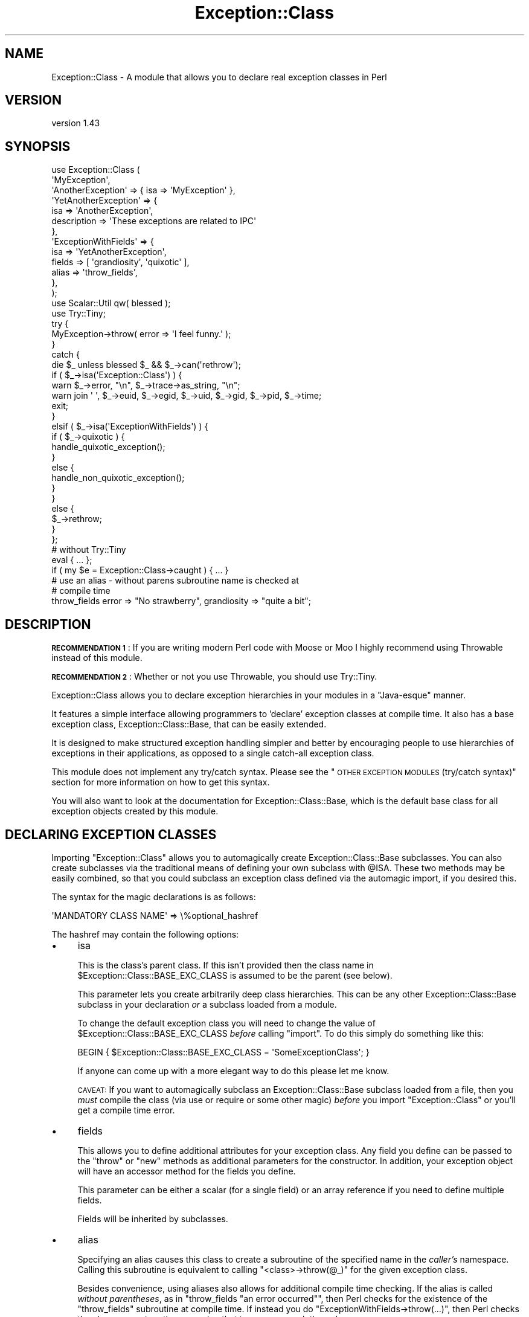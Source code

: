 .\" Automatically generated by Pod::Man 4.09 (Pod::Simple 3.35)
.\"
.\" Standard preamble:
.\" ========================================================================
.de Sp \" Vertical space (when we can't use .PP)
.if t .sp .5v
.if n .sp
..
.de Vb \" Begin verbatim text
.ft CW
.nf
.ne \\$1
..
.de Ve \" End verbatim text
.ft R
.fi
..
.\" Set up some character translations and predefined strings.  \*(-- will
.\" give an unbreakable dash, \*(PI will give pi, \*(L" will give a left
.\" double quote, and \*(R" will give a right double quote.  \*(C+ will
.\" give a nicer C++.  Capital omega is used to do unbreakable dashes and
.\" therefore won't be available.  \*(C` and \*(C' expand to `' in nroff,
.\" nothing in troff, for use with C<>.
.tr \(*W-
.ds C+ C\v'-.1v'\h'-1p'\s-2+\h'-1p'+\s0\v'.1v'\h'-1p'
.ie n \{\
.    ds -- \(*W-
.    ds PI pi
.    if (\n(.H=4u)&(1m=24u) .ds -- \(*W\h'-12u'\(*W\h'-12u'-\" diablo 10 pitch
.    if (\n(.H=4u)&(1m=20u) .ds -- \(*W\h'-12u'\(*W\h'-8u'-\"  diablo 12 pitch
.    ds L" ""
.    ds R" ""
.    ds C` ""
.    ds C' ""
'br\}
.el\{\
.    ds -- \|\(em\|
.    ds PI \(*p
.    ds L" ``
.    ds R" ''
.    ds C`
.    ds C'
'br\}
.\"
.\" Escape single quotes in literal strings from groff's Unicode transform.
.ie \n(.g .ds Aq \(aq
.el       .ds Aq '
.\"
.\" If the F register is >0, we'll generate index entries on stderr for
.\" titles (.TH), headers (.SH), subsections (.SS), items (.Ip), and index
.\" entries marked with X<> in POD.  Of course, you'll have to process the
.\" output yourself in some meaningful fashion.
.\"
.\" Avoid warning from groff about undefined register 'F'.
.de IX
..
.if !\nF .nr F 0
.if \nF>0 \{\
.    de IX
.    tm Index:\\$1\t\\n%\t"\\$2"
..
.    if !\nF==2 \{\
.        nr % 0
.        nr F 2
.    \}
.\}
.\" ========================================================================
.\"
.IX Title "Exception::Class 3"
.TH Exception::Class 3 "2017-07-09" "perl v5.26.1" "User Contributed Perl Documentation"
.\" For nroff, turn off justification.  Always turn off hyphenation; it makes
.\" way too many mistakes in technical documents.
.if n .ad l
.nh
.SH "NAME"
Exception::Class \- A module that allows you to declare real exception classes in Perl
.SH "VERSION"
.IX Header "VERSION"
version 1.43
.SH "SYNOPSIS"
.IX Header "SYNOPSIS"
.Vb 2
\&  use Exception::Class (
\&      \*(AqMyException\*(Aq,
\&
\&      \*(AqAnotherException\*(Aq => { isa => \*(AqMyException\*(Aq },
\&
\&      \*(AqYetAnotherException\*(Aq => {
\&          isa         => \*(AqAnotherException\*(Aq,
\&          description => \*(AqThese exceptions are related to IPC\*(Aq
\&      },
\&
\&      \*(AqExceptionWithFields\*(Aq => {
\&          isa    => \*(AqYetAnotherException\*(Aq,
\&          fields => [ \*(Aqgrandiosity\*(Aq, \*(Aqquixotic\*(Aq ],
\&          alias  => \*(Aqthrow_fields\*(Aq,
\&      },
\&  );
\&  use Scalar::Util qw( blessed );
\&  use Try::Tiny;
\&
\&  try {
\&      MyException\->throw( error => \*(AqI feel funny.\*(Aq );
\&  }
\&  catch {
\&      die $_ unless blessed $_ && $_\->can(\*(Aqrethrow\*(Aq);
\&
\&      if ( $_\->isa(\*(AqException::Class\*(Aq) ) {
\&          warn $_\->error, "\en", $_\->trace\->as_string, "\en";
\&          warn join \*(Aq \*(Aq, $_\->euid, $_\->egid, $_\->uid, $_\->gid, $_\->pid, $_\->time;
\&
\&          exit;
\&      }
\&      elsif ( $_\->isa(\*(AqExceptionWithFields\*(Aq) ) {
\&          if ( $_\->quixotic ) {
\&              handle_quixotic_exception();
\&          }
\&          else {
\&              handle_non_quixotic_exception();
\&          }
\&      }
\&      else {
\&          $_\->rethrow;
\&      }
\&  };
\&
\&  # without Try::Tiny
\&  eval { ... };
\&  if ( my $e = Exception::Class\->caught ) { ... }
\&
\&  # use an alias \- without parens subroutine name is checked at
\&  # compile time
\&  throw_fields error => "No strawberry", grandiosity => "quite a bit";
.Ve
.SH "DESCRIPTION"
.IX Header "DESCRIPTION"
\&\fB\s-1RECOMMENDATION 1\s0\fR: If you are writing modern Perl code with Moose or
Moo I highly recommend using Throwable instead of this module.
.PP
\&\fB\s-1RECOMMENDATION 2\s0\fR: Whether or not you use Throwable, you should use
Try::Tiny.
.PP
Exception::Class allows you to declare exception hierarchies in your modules
in a \*(L"Java-esque\*(R" manner.
.PP
It features a simple interface allowing programmers to 'declare' exception
classes at compile time. It also has a base exception class,
Exception::Class::Base, that can be easily extended.
.PP
It is designed to make structured exception handling simpler and better by
encouraging people to use hierarchies of exceptions in their applications, as
opposed to a single catch-all exception class.
.PP
This module does not implement any try/catch syntax. Please see the \*(L"\s-1OTHER
EXCEPTION MODULES\s0 (try/catch syntax)\*(R" section for more information on how to
get this syntax.
.PP
You will also want to look at the documentation for Exception::Class::Base,
which is the default base class for all exception objects created by this
module.
.SH "DECLARING EXCEPTION CLASSES"
.IX Header "DECLARING EXCEPTION CLASSES"
Importing \f(CW\*(C`Exception::Class\*(C'\fR allows you to automagically create
Exception::Class::Base subclasses. You can also create subclasses via the
traditional means of defining your own subclass with \f(CW@ISA\fR.  These two
methods may be easily combined, so that you could subclass an exception class
defined via the automagic import, if you desired this.
.PP
The syntax for the magic declarations is as follows:
.PP
.Vb 1
\&  \*(AqMANDATORY CLASS NAME\*(Aq => \e%optional_hashref
.Ve
.PP
The hashref may contain the following options:
.IP "\(bu" 4
isa
.Sp
This is the class's parent class. If this isn't provided then the class name
in \f(CW$Exception::Class::BASE_EXC_CLASS\fR is assumed to be the parent (see
below).
.Sp
This parameter lets you create arbitrarily deep class hierarchies.  This can
be any other Exception::Class::Base subclass in your declaration \fIor\fR a
subclass loaded from a module.
.Sp
To change the default exception class you will need to change the value of
\&\f(CW$Exception::Class::BASE_EXC_CLASS\fR \fIbefore\fR calling \f(CW\*(C`import\*(C'\fR. To do this
simply do something like this:
.Sp
.Vb 1
\&  BEGIN { $Exception::Class::BASE_EXC_CLASS = \*(AqSomeExceptionClass\*(Aq; }
.Ve
.Sp
If anyone can come up with a more elegant way to do this please let me know.
.Sp
\&\s-1CAVEAT:\s0 If you want to automagically subclass an Exception::Class::Base
subclass loaded from a file, then you \fImust\fR compile the class (via use or
require or some other magic) \fIbefore\fR you import \f(CW\*(C`Exception::Class\*(C'\fR or
you'll get a compile time error.
.IP "\(bu" 4
fields
.Sp
This allows you to define additional attributes for your exception class. Any
field you define can be passed to the \f(CW\*(C`throw\*(C'\fR or \f(CW\*(C`new\*(C'\fR methods as additional
parameters for the constructor. In addition, your exception object will have
an accessor method for the fields you define.
.Sp
This parameter can be either a scalar (for a single field) or an array
reference if you need to define multiple fields.
.Sp
Fields will be inherited by subclasses.
.IP "\(bu" 4
alias
.Sp
Specifying an alias causes this class to create a subroutine of the specified
name in the \fIcaller's\fR namespace. Calling this subroutine is equivalent to
calling \f(CW\*(C`<class>\->throw(@_)\*(C'\fR for the given exception class.
.Sp
Besides convenience, using aliases also allows for additional compile time
checking. If the alias is called \fIwithout parentheses\fR, as in \f(CW\*(C`throw_fields
"an error occurred"\*(C'\fR, then Perl checks for the existence of the
\&\f(CW\*(C`throw_fields\*(C'\fR subroutine at compile time. If instead you do \f(CW\*(C`ExceptionWithFields\->throw(...)\*(C'\fR, then Perl checks the class name at
runtime, meaning that typos may sneak through.
.IP "\(bu" 4
description
.Sp
Each exception class has a description method that returns a fixed
string. This should describe the exception \fIclass\fR (as opposed to any
particular exception object). This may be useful for debugging if you start
catching exceptions you weren't expecting (particularly if someone forgot to
document them) and you don't understand the error messages.
.PP
The \f(CW\*(C`Exception::Class\*(C'\fR magic attempts to detect circular class hierarchies
and will die if it finds one. It also detects missing links in a chain, for
example if you declare Bar to be a subclass of Foo and never declare Foo.
.SH "Try::Tiny"
.IX Header "Try::Tiny"
If you are interested in adding try/catch/finally syntactic sugar to your code
then I recommend you check out Try::Tiny. This is a great module that helps
you ignore some of the weirdness with \f(CW\*(C`eval\*(C'\fR and \f(CW$@\fR. Here's an example of
how the two modules work together:
.PP
.Vb 3
\&  use Exception::Class ( \*(AqMy::Exception\*(Aq );
\&  use Scalar::Util qw( blessed );
\&  use Try::Tiny;
\&
\&  try {
\&      might_throw();
\&  }
\&  catch {
\&      if ( blessed $_ && $_\->isa(\*(AqMy::Exception\*(Aq) ) {
\&          handle_it();
\&      }
\&      else {
\&          die $_;
\&      }
\&  };
.Ve
.PP
Note that you \fBcannot\fR use \f(CW\*(C`Exception::Class\->caught\*(C'\fR with Try::Tiny.
.SH "Catching Exceptions Without Try::Tiny"
.IX Header "Catching Exceptions Without Try::Tiny"
\&\f(CW\*(C`Exception::Class\*(C'\fR provides some syntactic sugar for catching exceptions in a
safe manner:
.PP
.Vb 1
\&  eval {...};
\&
\&  if ( my $e = Exception::Class\->caught(\*(AqMy::Error\*(Aq) ) {
\&      cleanup();
\&      do_something_with_exception($e);
\&  }
.Ve
.PP
The \f(CW\*(C`caught\*(C'\fR method takes a class name and returns an exception object if the
last thrown exception is of the given class, or a subclass of that class. If
it is not given any arguments, it simply returns \f(CW$@\fR.
.PP
You should \fBalways\fR make a copy of the exception object, rather than using
\&\f(CW$@\fR directly. This is necessary because if your \f(CW\*(C`cleanup\*(C'\fR function uses
\&\f(CW\*(C`eval\*(C'\fR, or calls something which uses it, then \f(CW$@\fR is overwritten. Copying
the exception preserves it for the call to \f(CW\*(C`do_something_with_exception\*(C'\fR.
.PP
Exception objects also provide a caught method so you can write:
.PP
.Vb 4
\&  if ( my $e = My::Error\->caught ) {
\&      cleanup();
\&      do_something_with_exception($e);
\&  }
.Ve
.SS "Uncatchable Exceptions"
.IX Subsection "Uncatchable Exceptions"
Internally, the \f(CW\*(C`caught\*(C'\fR method will call \f(CW\*(C`isa\*(C'\fR on the exception object. You
could make an exception \*(L"uncatchable\*(R" by overriding \f(CW\*(C`isa\*(C'\fR in that class like
this:
.PP
.Vb 1
\& package Exception::Uncatchable;
\&
\& sub isa { shift\->rethrow }
.Ve
.PP
Of course, this only works if you always call \f(CW\*(C`Exception::Class\->caught\*(C'\fR
after an \f(CW\*(C`eval\*(C'\fR.
.SH "USAGE RECOMMENDATION"
.IX Header "USAGE RECOMMENDATION"
If you're creating a complex system that throws lots of different types of
exceptions, consider putting all the exception declarations in one place. For
an app called Foo you might make a \f(CW\*(C`Foo::Exceptions\*(C'\fR module and use that in
all your code. This module could just contain the code to make
\&\f(CW\*(C`Exception::Class\*(C'\fR do its automagic class creation. Doing this allows you to
more easily see what exceptions you have, and makes it easier to keep track of
them.
.PP
This might look something like this:
.PP
.Vb 1
\&  package Foo::Bar::Exceptions;
\&
\&  use Exception::Class (
\&      Foo::Bar::Exception::Senses =>
\&          { description => \*(Aqsense\-related exception\*(Aq },
\&
\&      Foo::Bar::Exception::Smell => {
\&          isa         => \*(AqFoo::Bar::Exception::Senses\*(Aq,
\&          fields      => \*(Aqodor\*(Aq,
\&          description => \*(Aqstinky!\*(Aq
\&      },
\&
\&      Foo::Bar::Exception::Taste => {
\&          isa         => \*(AqFoo::Bar::Exception::Senses\*(Aq,
\&          fields      => [ \*(Aqtaste\*(Aq, \*(Aqbitterness\*(Aq ],
\&          description => \*(Aqlike, gag me with a spoon!\*(Aq
\&      },
\&
\&      ...
\&  );
.Ve
.PP
You may want to create a real module to subclass Exception::Class::Base as
well, particularly if you want your exceptions to have more methods.
.SS "Subclassing Exception::Class::Base"
.IX Subsection "Subclassing Exception::Class::Base"
As part of your usage of \f(CW\*(C`Exception::Class\*(C'\fR, you may want to create your own
base exception class which subclasses Exception::Class::Base. You should
feel free to subclass any of the methods documented above. For example, you
may want to subclass \f(CW\*(C`new\*(C'\fR to add additional information to your exception
objects.
.SH "Exception::Class FUNCTIONS"
.IX Header "Exception::Class FUNCTIONS"
The \f(CW\*(C`Exception::Class\*(C'\fR method offers one function, \f(CW\*(C`Classes\*(C'\fR, which is not
exported. This method returns a list of the classes that have been created by
calling the \f(CW\*(C`Exception::Class\*(C'\fR \f(CW\*(C`import\*(C'\fR method.  Note that this is \fIall\fR
the subclasses that have been created, so it may include subclasses created by
things like \s-1CPAN\s0 modules, etc. Also note that if you simply define a subclass
via the normal Perl method of setting \f(CW@ISA\fR or \f(CW\*(C`use base\*(C'\fR, then your
subclass will not be included.
.SH "SUPPORT"
.IX Header "SUPPORT"
Bugs may be submitted at <https://github.com/houseabsolute/Exception\-Class/issues>.
.PP
I am also usually active on \s-1IRC\s0 as 'autarch' on \f(CW\*(C`irc://irc.perl.org\*(C'\fR.
.SH "SOURCE"
.IX Header "SOURCE"
The source code repository for Exception-Class can be found at <https://github.com/houseabsolute/Exception\-Class>.
.SH "DONATIONS"
.IX Header "DONATIONS"
If you'd like to thank me for the work I've done on this module, please
consider making a \*(L"donation\*(R" to me via PayPal. I spend a lot of free time
creating free software, and would appreciate any support you'd care to offer.
.PP
Please note that \fBI am not suggesting that you must do this\fR in order for me
to continue working on this particular software. I will continue to do so,
inasmuch as I have in the past, for as long as it interests me.
.PP
Similarly, a donation made in this way will probably not make me work on this
software much more, unless I get so many donations that I can consider working
on free software full time (let's all have a chuckle at that together).
.PP
To donate, log into PayPal and send money to autarch@urth.org, or use the
button at <http://www.urth.org/~autarch/fs\-donation.html>.
.SH "AUTHOR"
.IX Header "AUTHOR"
Dave Rolsky <autarch@urth.org>
.SH "CONTRIBUTORS"
.IX Header "CONTRIBUTORS"
.IP "\(bu" 4
Alexander Batyrshin <0x62ash@gmail.com>
.IP "\(bu" 4
Leon Timmermans <fawaka@gmail.com>
.IP "\(bu" 4
Ricardo Signes <rjbs@cpan.org>
.SH "COPYRIGHT AND LICENSE"
.IX Header "COPYRIGHT AND LICENSE"
This software is copyright (c) 2017 by Dave Rolsky.
.PP
This is free software; you can redistribute it and/or modify it under
the same terms as the Perl 5 programming language system itself.
.PP
The full text of the license can be found in the
\&\fI\s-1LICENSE\s0\fR file included with this distribution.

